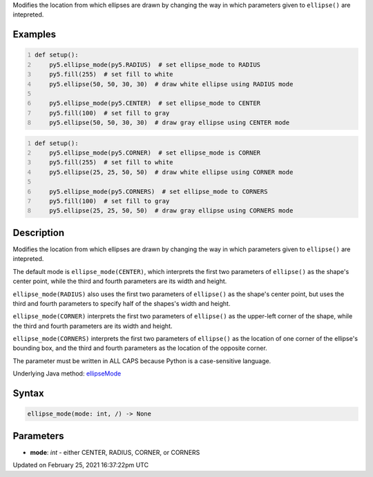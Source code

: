 .. title: ellipse_mode()
.. slug: ellipse_mode
.. date: 2021-02-25 16:37:22 UTC+00:00
.. tags:
.. category:
.. link:
.. description: py5 ellipse_mode() documentation
.. type: text

Modifies the location from which ellipses are drawn by changing the way in which parameters given to ``ellipse()`` are intepreted.

Examples
========

.. raw:: html

    <div class="example-table">

.. raw:: html

    <div class="example-row"><div class="example-cell-image">

.. image:: /images/reference/Sketch_ellipse_mode_0.png
    :alt: example picture for ellipse_mode()

.. raw:: html

    </div><div class="example-cell-code">

.. code:: python
    :number-lines:

    def setup():
        py5.ellipse_mode(py5.RADIUS)  # set ellipse_mode to RADIUS
        py5.fill(255)  # set fill to white
        py5.ellipse(50, 50, 30, 30)  # draw white ellipse using RADIUS mode
    
        py5.ellipse_mode(py5.CENTER)  # set ellipse_mode to CENTER
        py5.fill(100)  # set fill to gray
        py5.ellipse(50, 50, 30, 30)  # draw gray ellipse using CENTER mode

.. raw:: html

    </div></div>

.. raw:: html

    <div class="example-row"><div class="example-cell-image">

.. image:: /images/reference/Sketch_ellipse_mode_1.png
    :alt: example picture for ellipse_mode()

.. raw:: html

    </div><div class="example-cell-code">

.. code:: python
    :number-lines:

    def setup():
        py5.ellipse_mode(py5.CORNER)  # set ellipse_mode is CORNER
        py5.fill(255)  # set fill to white
        py5.ellipse(25, 25, 50, 50)  # draw white ellipse using CORNER mode
    
        py5.ellipse_mode(py5.CORNERS)  # set ellipse_mode to CORNERS
        py5.fill(100)  # set fill to gray
        py5.ellipse(25, 25, 50, 50)  # draw gray ellipse using CORNERS mode

.. raw:: html

    </div></div>

.. raw:: html

    </div>

Description
===========

Modifies the location from which ellipses are drawn by changing the way in which parameters given to ``ellipse()`` are intepreted.

The default mode is ``ellipse_mode(CENTER)``, which interprets the first two parameters of ``ellipse()`` as the shape's center point, while the third and fourth parameters are its width and height.

``ellipse_mode(RADIUS)`` also uses the first two parameters of ``ellipse()`` as the shape's center point, but uses the third and fourth parameters to specify half of the shapes's width and height.

``ellipse_mode(CORNER)`` interprets the first two parameters of ``ellipse()`` as the upper-left corner of the shape, while the third and fourth parameters are its width and height.

``ellipse_mode(CORNERS)`` interprets the first two parameters of ``ellipse()`` as the location of one corner of the ellipse's bounding box, and the third and fourth parameters as the location of the opposite corner.

The parameter must be written in ALL CAPS because Python is a case-sensitive language.

Underlying Java method: `ellipseMode <https://processing.org/reference/ellipseMode_.html>`_

Syntax
======

.. code:: python

    ellipse_mode(mode: int, /) -> None

Parameters
==========

* **mode**: `int` - either CENTER, RADIUS, CORNER, or CORNERS


Updated on February 25, 2021 16:37:22pm UTC

